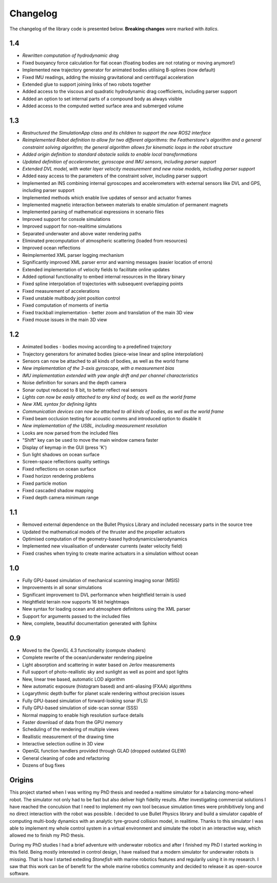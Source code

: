 ==========
Changelog
==========

The changelog of the library code is presented below. **Breaking changes** were marked with *italics*.

1.4
===

-  *Rewritten computation of hydrodynamic drag*
-  Fixed buoyancy force calculation for flat ocean (floating bodies are not rotating or moving anymore!)
-  Implemented new trajectory generator for animated bodies utilising B-splines (now default)
-  Fixed IMU readings, adding the missing gravitational and centrifugal acceleration
-  Extended glue to support joining links of two robots together
-  Added access to the viscous and quadratic hydrodynamic drag coefficients, including parser support
-  Added an option to set internal parts of a compound body as always visible
-  Added access to the computed wetted surface area and submerged volume

1.3
===

-  *Restructured the SimulationApp class and its children to support the new ROS2 interface*
-  *Reimplemented Robot definition to allow for two different algorithms: the Featherstone's algorithm and a general constraint solving algorithm; the general algorithm allows for kinematic loops in the robot structure*
-  *Added origin definition to standard obstacle solids to enable local transformations*
-  *Updated definition of accelerometer, gyroscope and IMU sensors, including parser support*
-  *Extended DVL model, with water layer velocity measurement and new noise models, including parser support*
-  Added easy access to the parameters of the constraint solver, including parser support
-  Implemented an INS combining internal gyroscopes and accelerometers with external sensors like DVL and GPS, including parser support
-  Implemented methods which enable live updates of sensor and actuator frames
-  Implemented magnetic interaction between materials to enable simulation of permanent magnets
-  Implemented parsing of mathematical expressions in scenario files
-  Improved support for console simulations
-  Improved support for non-realitime simulations
-  Separated underwater and above water rendering paths
-  Eliminated precomputation of atmospheric scattering (loaded from resources)
-  Improved ocean reflections
-  Reimplemented XML parser logging mechanism
-  Significantly improved XML parser error and warning messages (easier location of errors)
-  Extended implementation of velocity fields to facilitate online updates
-  Added optional functionality to embed internal resources in the library binary
-  Fixed spline interpolation of trajectories with subsequent overlapping points
-  Fixed measurement of accelerations
-  Fixed unstable multibody joint position control
-  Fixed computation of moments of inertia
-  Fixed trackball implementation - better zoom and translation of the main 3D view
-  Fixed mouse issues in the main 3D view

1.2
===

-  Animated bodies - bodies moving according to a predefined trajectory
-  Trajectory generators for animated bodies (piece-wise linear and spline interpolation)
-  Sensors can now be attached to all kinds of bodies, as well as the world frame
-  *New implementation of the 3-axis gyroscope, with a measurement bias*
-  *IMU implementation extended with yaw angle drift and per channel characteristics*
-  Noise definition for sonars and the depth camera
-  Sonar output reduced to 8 bit, to better reflect real sensors
-  *Lights can now be easily attached to any kind of body, as well as the world frame*
-  *New XML syntax for defining lights*
-  *Communication devices can now be attached to all kinds of bodies, as well as the world frame*
-  Fixed beam occlusion testing for acoustic comms and introduced option to disable it
-  *New implementation of the USBL, including measurement resolution*
-  Looks are now parsed from the included files
-  "Shift" key can be used to move the main window camera faster
-  Display of keymap in the GUI (press 'K')
-  Sun light shadows on ocean surface
-  Screen-space reflections quality settings
-  Fixed reflections on ocean surface
-  Fixed horizon rendering problems
-  Fixed particle motion
-  Fixed cascaded shadow mapping
-  Fixed depth camera minimum range

1.1
===

-  Removed external dependence on the Bullet Physics Library and included necessary parts in the source tree
-  Updated the mathematical models of the thruster and the propeller actuators
-  Optimised computation of the geometry-based hydrodynamics/aerodynamics
-  Implemented new visualisation of underwater currents (water velocity field)
-  Fixed crashes when trying to create marine actuators in a simulation without ocean
 
1.0
===

-  Fully GPU-based simulation of mechanical scanning imaging sonar (MSIS)
-  Improvements in all sonar simulations
-  Significant improvement to DVL performance when heightfield terrain is used
-  Heightfield terrain now supports 16 bit heightmaps
-  New syntax for loading ocean and atmosphere definitons using the XML parser
-  Support for arguments passed to the included files
-  New, complete, beautiful documentation generated with Sphinx

0.9
===

-  Moved to the OpenGL 4.3 functionality (compute shaders)
-  Complete rewrite of the ocean/underwater rendering pipeline
-  Light absorption and scattering in water based on Jerlov measurements
-  Full support of photo-reallistic sky and sunlight as well as point and spot lights
-  New, linear tree based, automatic LOD algorithm
-  New automatic exposure (histogram based) and anti-aliasing (FXAA) algorithms
-  Logarythmic depth buffer for planet scale rendering without precision issues
-  Fully GPU-based simulation of forward-looking sonar (FLS)
-  Fully GPU-based simulation of side-scan sonnar (SSS)
-  Normal mapping to enable high resolution surface details
-  Faster download of data from the GPU memory
-  Scheduling of the rendering of multiple views
-  Reallistic measurement of the drawing time
-  Interactive selection outline in 3D view
-  OpenGL function handlers provided through GLAD (dropped outdated GLEW)
-  General cleaning of code and refactoring
-  Dozens of bug fixes

Origins
=======

This project started when I was writing my PhD thesis and needed a realtime simulator for a balancing mono-wheel robot. The simulator not only had to be fast but also deliver high fidelity results. After investigating commercial solutions I have reached the conculsion that I need to implement my own tool becasue simulation times were prohibitively long and no direct interaction with the robot was possible. I decided to use Bullet Physics library and build a simulator capable of computing multi-body dynamics with an analytic tyre-ground collision model, in realitime.
Thanks to this simulator I was able to implement my whole control system in a virtual environment and simulate the robot in an interactive way, which allowed me to finish my PhD thesis.

During my PhD studies I had a brief adventure with underwater robotics and after I finished my PhD I started working in this field. 
Being mostly interested in control design, I have realised that a modern simulator for underwater robots is missing. That is how I started exteding *Stonefish* with marine robotics features and regularily using it in my research. 
I saw that this work can be of benefit for the whole marine robotics community and decided to release it as open-source software.